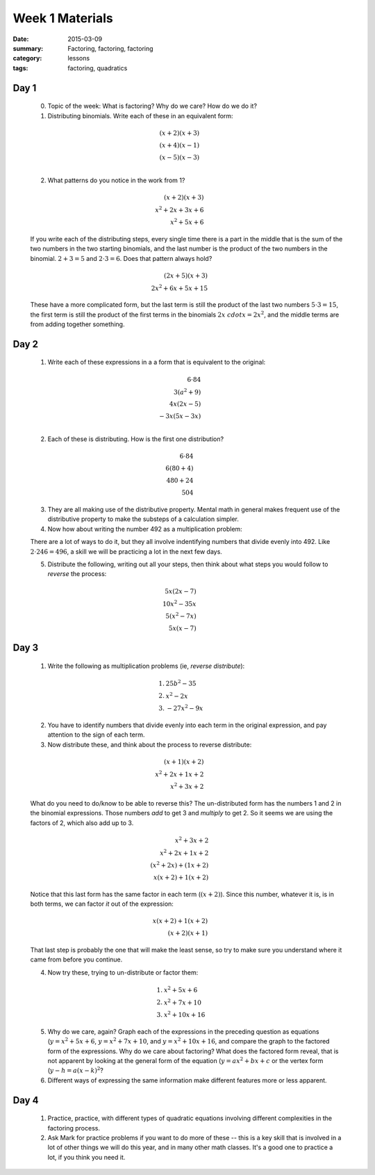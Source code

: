 Week 1 Materials 
################

:date: 2015-03-09
:summary: Factoring, factoring, factoring
:category: lessons
:tags: factoring, quadratics


=====
Day 1
=====

 0. Topic of the week: What is factoring?  Why do we care?  How do we do it?

 1. Distributing binomials.  Write each of these in an equivalent form:

.. math::

  (x+2)(x+3) & \\
  (x+4)(x-1) & \\
  (x-5)(x-3) \\
..

 2. What patterns do you notice in the work from 1?

.. math::

  (x+2)(x+3) & \\
  x^2 + 2x + 3x + 6 & \\
  x^2 + 5x + 6 &
..

 If you write each of the distributing steps, every single time there is a part in the middle that is the sum of the two numbers in the two starting binomials, and the last number is the product of the two numbers in the binomial.  :math:`2+3 = 5` and :math:`2\cdot 3 = 6`.  Does that pattern always hold?

.. math::

 (2x+5)(x+3) & \\
 2x^2 + 6x + 5x + 15
..

 These have a more complicated form, but the last term is still the product of the last two numbers :math:`5\cdot 3 = 15`, the first term is still the product of the first terms in the binomials :math:`2x \ cdot x = 2x^2`, and the middle terms are from adding together something.


=====
Day 2
=====

 1. Write each of these expressions in a a form that is equivalent to the original:

.. math::

  6 \cdot 84 & \\
  3(a^2 + 9) & \\
  4x(2x - 5) & \\
  -3x(5x - 3x) & \\
..

 2. Each of these is distributing.  How is the first one distribution?

.. math::

 6 \cdot 84 & \\
 6 (80 + 4) & \\
 480 + 24 & \\
 504 &
..

 3. They are all making use of the distributive property.  Mental math in general makes frequent use of the distributive property to make the substeps of a calculation simpler.

 4. Now how about writing the number 492 as a multiplication problem:


 There are a lot of ways to do it, but they all involve indentifying numbers that divide evenly into 492.  Like :math:`2 \cdot 246 = 496`, a skill we will be practicing a lot in the next few days.

 5. Distribute the following, writing out all your steps, then think about what steps you would follow to *reverse* the process:

.. math::

  5x(2x - 7) & \\
  10x^2 - 35x & \\
  5(x^2 - 7x) & \\
  5x(x - 7) &
..
 

=====
Day 3
=====

 1. Write the following as multiplication problems (ie, *reverse distribute*):

.. math::

 1.&  25b^2 - 35  \\
 2.&  x^2 - 2x \\
 3.&  -27x^2 - 9x
..

 2. You have to identify numbers that divide evenly into each term in the original expression, and pay attention to the sign of each term.

 3. Now distribute these, and think about the process to reverse distribute:

.. math::

 (x+1)(x+2) & \\
 x^2 + 2x + 1x + 2 & \\
 x^2 + 3x + 2 &
..

 What do you need to do/know to be able to reverse this?  The un-distributed form has the numbers 1 and 2 in the binomial expressions.  Those numbers *add* to get 3 and *multiply* to get 2.  So it seems we are using the factors of 2, which also add up to 3.

.. math::

  x^2 + 3x + 2 & \\
  x^2 + 2x + 1x + 2 & \\
  (x^2 + 2x) + (1x + 2) &\\
  x(x + 2) + 1(x+2) &
..

 Notice that this last form has the same factor in each term (:math:`(x+2)`).  Since this number, whatever it is, is in both terms, we can factor *it* out of the expression:

.. math::

  x(x+2) + 1(x+2) &\\
  (x+2)(x + 1) &
..

 That last step is probably the one that will make the least sense, so try to make sure you understand where it came from before you continue.

 4. Now try these, trying to un-distribute or factor them:

.. math::
  
  1.  & x^2 + 5x + 6 \\
  2.  & x^2 + 7x + 10 \\
  3.  & x^2 + 10x + 16
..
 

 5. Why do we care, again?  Graph each of the expressions in the preceding question as equations (:math:`y= x^2 + 5x +6`, :math:`y = x^2 + 7x + 10`, and :math:`y=x^2 + 10x+16`, and compare the graph to the factored form of the expressions.  Why do we care about factoring?  What does the factored form reveal, that is not apparent by looking at the general form of the equation (:math:`y = ax^2 + bx + c` or the vertex form (:math:`y - h = a(x-k)^2`?

 6. Different ways of expressing the same information make different features more or less apparent.  



=====
Day 4
=====

 1. Practice, practice, with different types of quadratic equations involving different complexities in the factoring process.

 2. Ask Mark for practice problems if you want to do more of these -- this is a key skill that is involved in a lot of other things we will do this year, and in many other math classes.  It's a good one to practice a lot, if you think you need it.

